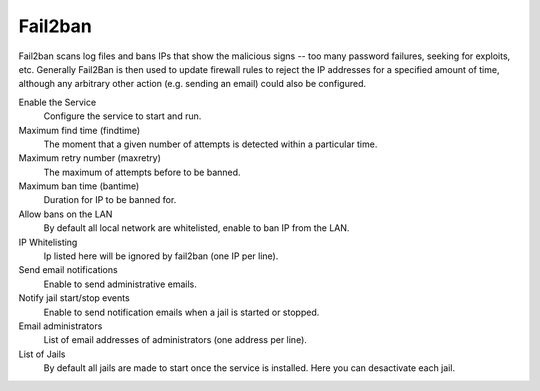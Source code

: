 
============
  Fail2ban
============


Fail2ban scans log files and bans IPs that show the malicious signs -- too many password failures, seeking for exploits, etc. Generally Fail2Ban is then used to update firewall rules to reject the IP addresses for a specified amount of time, although any arbitrary other action (e.g. sending an email) could also be configured. 

Enable the Service
    Configure the service to start and run.

Maximum find time (findtime)
    The moment that a given number of attempts is detected within a particular time.

Maximum retry number (maxretry)
    The maximum of attempts before to be banned.

Maximum ban time (bantime)
    Duration for IP to be banned for.

Allow bans on the LAN
    By default all local network are whitelisted, enable to ban IP from the LAN.

IP Whitelisting
    Ip listed here will be ignored by fail2ban (one IP per line).

Send email notifications
    Enable to send administrative emails.

Notify jail start/stop events
    Enable to send notification emails when a jail is started or stopped.

Email administrators
    List of email addresses of administrators (one address per line).

List of Jails
    By default all jails are made to start once the service is installed. Here you can desactivate each jail.
